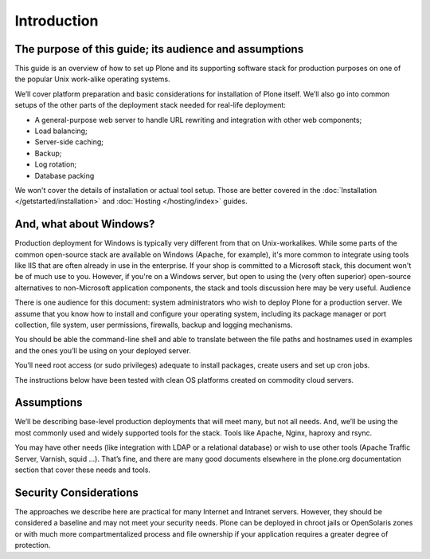 Introduction
============

The purpose of this guide; its audience and assumptions
~~~~~~~~~~~~~~~~~~~~~~~~~~~~~~~~~~~~~~~~~~~~~~~~~~~~~~~

This guide is an overview of how to set up Plone and its supporting software stack for production purposes on one of the popular Unix work-alike operating systems.

We’ll cover platform preparation and basic considerations for installation of Plone itself. We’ll also go into common setups of the other parts of the deployment stack needed for real-life deployment:

* A general-purpose web server to handle URL rewriting and integration with other web components;
* Load balancing;
* Server-side caching;
* Backup;
* Log rotation;
* Database packing

We won't cover the details of installation or actual tool setup. Those are better covered in the :doc:`Installation </getstarted/installation>` and :doc:`Hosting </hosting/index>` guides.

And, what about Windows?
~~~~~~~~~~~~~~~~~~~~~~~~

Production deployment for Windows is typically very different from that on Unix-workalikes. While some parts of the common open-source stack are available on Windows (Apache, for example), it's more common to integrate using tools like IIS that are often already in use in the enterprise. If your shop is committed to a Microsoft stack, this document won't be of much use to you. However, if you're on a Windows server, but open to using the (very often superior) open-source alternatives to non-Microsoft application components, the stack and tools discussion here may be very useful.
Audience

There is one audience for this document: system administrators who wish to deploy Plone for a production server. We assume that you know how to install and configure your operating system, including its package manager or port collection, file system, user permissions, firewalls, backup and logging mechanisms.

You should be able the command-line shell and able to translate between the file paths and hostnames used in examples and the ones you’ll be using on your deployed server.

You’ll need root access (or sudo privileges) adequate to install packages, create users and set up cron jobs.

The instructions below have been tested with clean OS platforms created on commodity cloud servers.

Assumptions
~~~~~~~~~~~

We’ll be describing base-level production deployments that will meet many, but not all needs. And, we’ll be using the most commonly used and widely supported tools for the stack. Tools like Apache, Nginx, haproxy and rsync.

You may have other needs (like integration with LDAP or a relational database) or wish to use other tools (Apache Traffic Server, Varnish, squid …). That’s fine, and there are many good documents elsewhere in the plone.org documentation section that cover these needs and tools.

Security Considerations
~~~~~~~~~~~~~~~~~~~~~~~

The approaches we describe here are practical for many Internet and Intranet servers. However, they should be considered a baseline and may not meet your security needs. Plone can be deployed in chroot jails or OpenSolaris zones or with much more compartmentalized process and file ownership if your application requires a greater degree of protection.
